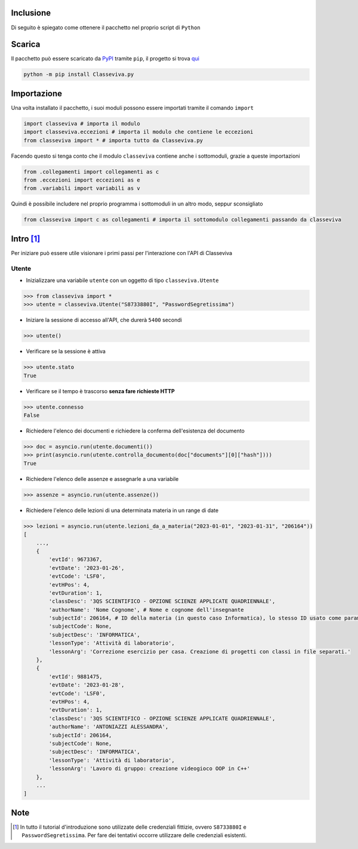 Inclusione
===========================
Di seguito è spiegato come ottenere il pacchetto nel proprio script di ``Python``


Scarica
===========================
Il pacchetto può essere scaricato da `PyPI <https://pypi.org>`_ tramite ``pip``, il progetto si trova `qui <https://pypi.org/project/Classeviva.py/>`_

.. code-block:: bash

    python -m pip install Classeviva.py


Importazione
===========================
Una volta installato il pacchetto, i suoi moduli possono essere importati tramite il comando ``import``

.. code-block:: python

    import classeviva # importa il modulo
    import classeviva.eccezioni # importa il modulo che contiene le eccezioni
    from classeviva import * # importa tutto da Classeviva.py

Facendo questo si tenga conto che il modulo ``classeviva`` contiene anche i sottomoduli, grazie a queste importazioni

.. code-block:: python

    from .collegamenti import collegamenti as c
    from .eccezioni import eccezioni as e
    from .variabili import variabili as v

Quindi è possibile includere nel proprio programma i sottomoduli in un altro modo, seppur sconsigliato

.. code-block:: python

    from classeviva import c as collegamenti # importa il sottomodulo collegamenti passando da classeviva


Intro [1]_
===========================
Per iniziare può essere utile visionare i primi passi per l'interazione con l'API di Classeviva

Utente
---------------------------
- Inizializzare una variabile ``utente`` con un oggetto di tipo ``classeviva.Utente``

.. code-block:: python

    >>> from classeviva import *
    >>> utente = classeviva.Utente("S8733880I", "PasswordSegretissima")

- Iniziare la sessione di accesso all'API, che durerà ``5400`` secondi

.. code-block:: python

    >>> utente()

- Verificare se la sessione è attiva

.. code-block:: python

    >>> utente.stato
    True

- Verificare se il tempo è trascorso **senza fare richieste HTTP**

.. code-block:: python

    >>> utente.connesso
    False

- Richiedere l'elenco dei documenti e richiedere la conferma dell'esistenza del documento

.. code-block:: python

    >>> doc = asyncio.run(utente.documenti())
    >>> print(asyncio.run(utente.controlla_documento(doc["documents"][0]["hash"])))
    True

- Richiedere l'elenco delle assenze e assegnarle a una variabile

.. code-block:: python

    >>> assenze = asyncio.run(utente.assenze())

- Richiedere l'elenco delle lezioni di una determinata materia in un range di date

.. code-block:: python

    >>> lezioni = asyncio.run(utente.lezioni_da_a_materia("2023-01-01", "2023-01-31", "206164"))
    [
        ...,
        {
            'evtId': 9673367,
            'evtDate': '2023-01-26',
            'evtCode': 'LSF0',
            'evtHPos': 4,
            'evtDuration': 1,
            'classDesc': '3QS SCIENTIFICO - OPZIONE SCIENZE APPLICATE QUADRIENNALE',
            'authorName': 'Nome Cognome', # Nome e cognome dell'insegnante
            'subjectId': 206164, # ID della materia (in questo caso Informatica), lo stesso ID usato come parametro per lezioni_da_a_materia
            'subjectCode': None,
            'subjectDesc': 'INFORMATICA',
            'lessonType': 'Attività di laboratorio',
            'lessonArg': 'Correzione esercizio per casa. Creazione di progetti con classi in file separati.'
        },
        {
            'evtId': 9881475,
            'evtDate': '2023-01-28',
            'evtCode': 'LSF0',
            'evtHPos': 4,
            'evtDuration': 1,
            'classDesc': '3QS SCIENTIFICO - OPZIONE SCIENZE APPLICATE QUADRIENNALE',
            'authorName': 'ANTONIAZZI ALESSANDRA',
            'subjectId': 206164,
            'subjectCode': None,
            'subjectDesc': 'INFORMATICA',
            'lessonType': 'Attività di laboratorio',
            'lessonArg': 'Lavoro di gruppo: creazione videogioco OOP in C++'
        },
        ...
    ]

Note
===========================
.. [1] In tutto il tutorial d'introduzione sono utilizzate delle credenziali fittizie, ovvero ``S8733880I`` e ``PasswordSegretissima``. Per fare dei tentativi occorre utilizzare delle credenziali esistenti.